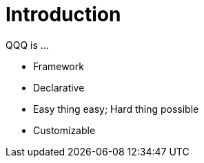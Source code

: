 = Introduction

QQQ is ...

- Framework
- Declarative
- Easy thing easy; Hard thing possible
- Customizable
